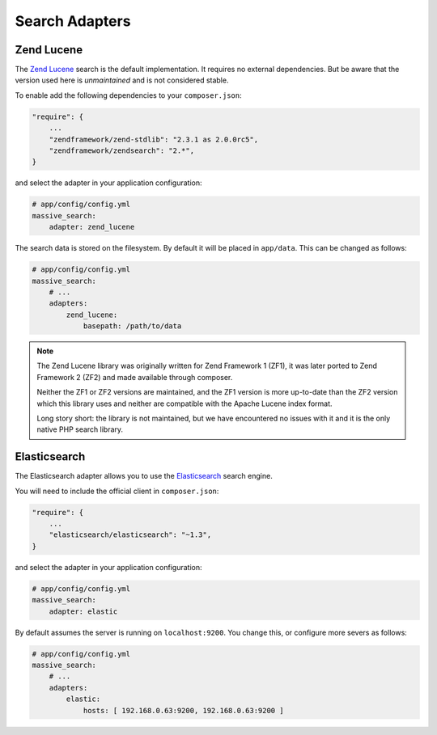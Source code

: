 Search Adapters
===============

Zend Lucene
-----------

The `Zend Lucene`_ search is the default implementation. It requires no external
dependencies. But be aware that the version used here is *unmaintained* and
is not considered stable.

To enable add the following dependencies to your ``composer.json``:

.. code-block:: javascript

    "require": {
        ...
        "zendframework/zend-stdlib": "2.3.1 as 2.0.0rc5",
        "zendframework/zendsearch": "2.*",
    }

and select the adapter in your application configuration:

.. code-block:: yaml

    # app/config/config.yml
    massive_search:
        adapter: zend_lucene

The search data is stored on the filesystem. By default it will be placed in
``app/data``. This can be changed as follows:

.. code-block:: yaml

    # app/config/config.yml
    massive_search:
        # ...
        adapters:
            zend_lucene:
                basepath: /path/to/data

.. note::
    
    The Zend Lucene library was originally written for Zend Framework 1 (ZF1),
    it was later ported to Zend Framework 2 (ZF2) and made available through
    composer. 

    Neither the ZF1 or ZF2 versions are maintained, and the ZF1 version is
    more up-to-date than the ZF2 version which this library uses and neither
    are compatible with the Apache Lucene index format.

    Long story short: the library is not maintained, but we have encountered
    no issues with it and it is the only native PHP search library.

Elasticsearch
-------------

The Elasticsearch adapter allows you to use the
`Elasticsearch`_ search engine.

You will need to include the official client in ``composer.json``:

.. code-block:: javascript

    "require": {
        ...
        "elasticsearch/elasticsearch": "~1.3",
    }

and select the adapter in your application configuration:

.. code-block:: yaml

    # app/config/config.yml
    massive_search:
        adapter: elastic

By default assumes the server is running on ``localhost:9200``. You
change this, or configure more severs as follows:

.. code-block:: yaml

    # app/config/config.yml
    massive_search:
        # ...
        adapters:
            elastic:
                hosts: [ 192.168.0.63:9200, 192.168.0.63:9200 ]

.. _`Elasticsearch`: http://www.elasticsearch.org
.. _`Zend Lucene`: http://framework.zend.com/manual/1.12/en/zend.search.lucene.html
